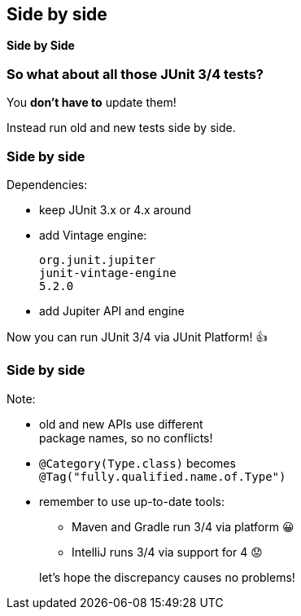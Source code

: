 [state=no-title]
== Side by side

*Side by Side*

=== So what about all those JUnit 3/4 tests?

You *don't have to* update them!

Instead run old and new tests side by side.

=== Side by side

Dependencies:

* keep JUnit 3.x or 4.x around
* add Vintage engine:
+
```shell
org.junit.jupiter
junit-vintage-engine
5.2.0
```
* add Jupiter API and engine

Now you can run JUnit 3/4 via JUnit Platform! 👍

=== Side by side

Note:

* old and new APIs use different +
package names, so no conflicts!
* `@Category(Type.class)` becomes +
`@Tag("fully.qualified.name.of.Type")`
* remember to use up-to-date tools:
+
--
** Maven and Gradle run 3/4 via platform 😀
** IntelliJ runs 3/4 via support for 4 😟
--
+
let's hope the discrepancy causes no problems!
